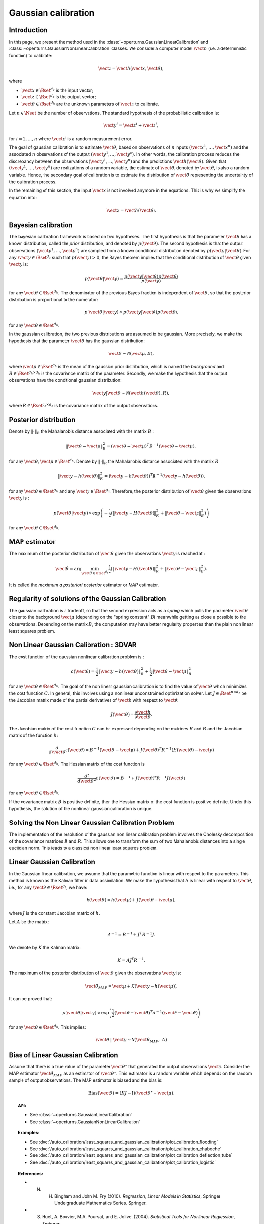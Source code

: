 .. _gaussian_calibration:

Gaussian calibration
--------------------

Introduction
~~~~~~~~~~~~

In this page, we present the method used in the :class:`~openturns.GaussianLinearCalibration`
and :class:`~openturns.GaussianNonLinearCalibration` classes.
We consider a computer model :math:`\vect{h}` (i.e. a deterministic function)
to calibrate:

.. math::

    \vect{z} = \vect{h}(\vect{x}, \vect{\theta}),

where

-  :math:`\vect{x} \in \Rset^{d_x}` is the input vector;

-  :math:`\vect{z} \in \Rset^{d_z}` is the output vector;

-  :math:`\vect{\theta} \in \Rset^{d_h}` are the unknown parameters of
   :math:`\vect{h}` to calibrate.

Let :math:`n \in \Nset` be the number of observations.
The standard hypothesis of the probabilistic calibration is:

.. math::

    \vect{y}^i = \vect{z}^i + \vect{\varepsilon}^i,

for :math:`i=1,...,n` where :math:`\vect{\varepsilon}^i` is a random measurement error.

The goal of gaussian calibration is to estimate :math:`\vect{\theta}`, based on
observations of :math:`n` inputs :math:`(\vect{x}^1, \ldots, \vect{x}^n)`
and the associated :math:`n` observations of the output
:math:`(\vect{y}^1, \ldots, \vect{y}^n)`.
In other words, the calibration process reduces the discrepancy between
the observations :math:`(\vect{y}^1, \ldots, \vect{y}^n)` and the
predictions :math:`\vect{h}(\vect{\theta})`.
Given that :math:`(\vect{y}^1, \ldots, \vect{y}^n)` are realizations of a
random variable, the estimate of :math:`\vect{\theta}`, denoted by
:math:`\hat{\vect{\theta}}`, is also a random variable.
Hence, the secondary goal of calibration is to estimate the distribution of
:math:`\hat{\vect{\theta}}` representing the uncertainty of the calibration
process.

In the remaining of this section, the input :math:`\vect{x}` is not involved
anymore in the equations.
This is why we simplify the equation into:

.. math::

    \vect{z} = \vect{h}(\vect{\theta}).

Bayesian calibration
~~~~~~~~~~~~~~~~~~~~

The bayesian calibration framework is based on two hypotheses.
The first hypothesis is that the parameter :math:`\vect{\theta}` has 
a known distribution, called the *prior* distribution, and denoted by :math:`p(\vect{\theta})`. 
The second hypothesis is that the output observations :math:`(\vect{y}^1, \ldots, \vect{y}^n)` 
are sampled from a known conditional distribution denoted by :math:`p(\vect{y} | \vect{\theta})`. 
For any :math:`\vect{y}\in\Rset^{d_z}` such that :math:`p(\vect{y})>0`, the Bayes theorem implies 
that the conditional distribution of :math:`\vect{\theta}` given :math:`\vect{y}` is:

.. math::

    p(\vect{\theta} | \vect{y}) = \frac{p(\vect{y} | \vect{\theta}) p(\vect{\theta})}{p(\vect{y})}

for any :math:`\vect{\theta}\in\Rset^{d_h}`. 
The denominator of the previous Bayes fraction is independent of :math:`\vect{\theta}`, so that 
the posterior distribution is proportional to the numerator:

.. math::

    p(\vect{\theta} | \vect{y}) \propto  p(\vect{y} | \vect{\theta}) p(\vect{\theta}).

for any :math:`\vect{\theta}\in\Rset^{d_h}`.

In the gaussian calibration, the two previous distributions are assumed to be gaussian. 
More precisely, we make the hypothesis that the parameter :math:`\vect{\theta}`  
has the gaussian distribution:

.. math::

    \vect{\theta} \sim \mathcal{N}(\vect{\mu}, B),

where :math:`\vect{\mu}\in\Rset^{d_h}` is the mean of the gaussian prior distribution,
which is named the *background* and :math:`B\in\Rset^{d_h \times d_h}` is the covariance
matrix of the parameter.
Secondly, we make the hypothesis that the output observations have the conditional gaussian distribution:

.. math::

    \vect{y} | \vect{\theta} \sim \mathcal{N}(\vect{h}(\vect{\theta}), R),

where :math:`R\in\Rset^{d_z \times d_z}` is the covariance
matrix of the output observations.

Posterior distribution
~~~~~~~~~~~~~~~~~~~~~~

Denote by :math:`\|\cdot\|_B` the Mahalanobis distance associated with the matrix
:math:`B` :

.. math::

    \|\vect{\theta} - \vect{\mu} \|^2_B = (\vect{\theta} - \vect{\mu} )^T B^{-1} (\vect{\theta} - \vect{\mu} ),

for any :math:`\vect{\theta},\vect{\mu} \in \Rset^{d_h}`.
Denote by :math:`\|\cdot\|_R` the Mahalanobis distance associated with the matrix
:math:`R` :

.. math::

    \|\vect{y} - h(\vect{\theta})\|^2_R = (\vect{y} - h(\vect{\theta}))^T R^{-1} (\vect{y} - h(\vect{\theta})).

for any :math:`\vect{\theta} \in \Rset^{d_h}` and any :math:`\vect{y} \in \Rset^{d_z}`.
Therefore, the posterior distribution of :math:`\vect{\theta}` given the observations :math:`\vect{y}` is :

.. math::

    p(\vect{\theta}|\vect{y}) \propto \exp\left( -\frac{1}{2} \left( \|\vect{y}-H(\vect{\theta})\|^2_R
    + \|\vect{\theta}-\vect{\mu} \|^2_B \right) \right)

for any :math:`\vect{\theta}\in\Rset^{d_h}`.

MAP estimator
~~~~~~~~~~~~~

The maximum of the posterior distribution of :math:`\vect{\theta}` given the observations :math:`\vect{y}` is
reached at :

.. math::

    \hat{\vect{\theta}} = \operatorname{arg} \min_{\vect{\theta}\in\Rset^{d_h}} \frac{1}{2} \left( \|\vect{y} - H(\vect{\theta})\|^2_R 
    + \|\vect{\theta}-\vect{\mu} \|^2_B \right).

It is called the *maximum a posteriori posterior* estimator or
*MAP* estimator.

Regularity of solutions of the Gaussian Calibration
~~~~~~~~~~~~~~~~~~~~~~~~~~~~~~~~~~~~~~~~~~~~~~~~~~~

The gaussian calibration is a tradeoff, so that the
second expression acts as a *spring* which pulls the parameter
:math:`\vect{\theta}` closer to the background :math:`\vect{\mu}`
(depending on the "spring constant" :math:`B`)
meanwhile getting as close a possible to the observations.
Depending on the matrix :math:`B`, the computation may have
better regularity properties than the plain non linear least squares problem.

Non Linear Gaussian Calibration : 3DVAR
~~~~~~~~~~~~~~~~~~~~~~~~~~~~~~~~~~~~~~~

The cost function of the gaussian nonlinear calibration problem is :

.. math::

    c(\vect{\theta}) = \frac{1}{2}\|\vect{y} - h(\vect{\theta})\|^2_R 
    + \frac{1}{2}\|\vect{\theta}-\vect{\mu} \|^2_B

for any :math:`\vect{\theta}\in\Rset^{d_h}`. 
The goal of the non linear gaussian calibration is to find the 
value of :math:`\vect{\theta}` which minimizes the cost function :math:`C`. 
In general, this involves using a nonlinear unconstrained optimization solver. 
Let :math:`J \in \Rset^{n \times d_h}` be the Jacobian matrix made of the 
partial derivatives of :math:`\vect{h}` with respect to :math:`\vect{\theta}`:

.. math::

       J(\vect{\theta}) = \frac{\partial \vect{h}}{\partial \vect{\theta}}.

The Jacobian matrix of the cost function :math:`C` can be expressed
depending on the matrices :math:`R` and :math:`B` and the Jacobian matrix
of the function :math:`h`:

.. math::

    \frac{d }{d\vect{\theta}} c(\vect{\theta}) 
    = B^{-1} (\vect{\theta}-\vect{\mu}) + J(\vect{\theta})^T R^{-1} (H(\vect{\theta}) - \vect{y})

for any :math:`\vect{\theta}\in\Rset^{d_h}`. 
The Hessian matrix of the cost function is 

.. math::

    \frac{d^2 }{d\vect{\theta}^2} c(\vect{\theta}) 
    = B^{-1}  + J(\vect{\theta})^T R^{-1} J(\vect{\theta})

for any :math:`\vect{\theta}\in\Rset^{d_h}`.

If the covariance matrix :math:`B` is positive definite,
then the Hessian matrix of the cost function is positive definite.
Under this hypothesis, the solution of the nonlinear gaussian calibration is unique.

Solving the Non Linear Gaussian Calibration Problem
~~~~~~~~~~~~~~~~~~~~~~~~~~~~~~~~~~~~~~~~~~~~~~~~~~~

The implementation of the resolution of the gaussian non linear calibration
problem involves the Cholesky decomposition of the covariance matrices :math:`B`
and :math:`R`.
This allows one to transform the sum of two Mahalanobis distances into a single
euclidian norm.
This leads to a classical non linear least squares problem.

Linear Gaussian Calibration
~~~~~~~~~~~~~~~~~~~~~~~~~~~

In the Gaussian linear calibration, we assume that the parametric 
function is linear with respect to the parameters. 
This method is known as the Kalman filter in data assimilation.
We make the hypothesis that :math:`h` is linear with respect to :math:`\vect{\theta}`,
i.e., for any :math:`\vect{\theta}\in\Rset^{d_h}`, we have:

.. math::

    h(\vect{\theta}) = h(\vect{\mu}) + J(\vect{\theta}-\vect{\mu} ),

where :math:`J` is the constant Jacobian matrix of :math:`h`.

Let :math:`A` be the matrix:

.. math::

    A^{-1} = B^{-1} + J^T R^{-1} J.

We denote by :math:`K` the Kalman matrix:

.. math::

    K = A J^T R^{-1}.

The maximum of the posterior distribution of :math:`\vect{\theta}` given the
observations :math:`\vect{y}` is:

.. math::

    \hat{\vect{\theta}}_{MAP} = \vect{\mu} + K (\vect{y} - h(\vect{\mu})). 

It can be proved that:

.. math::

    p(\vect{\theta} | \vect{y}) \propto
    \exp\left(\frac{1}{2} (\vect{\theta} - \hat{\vect{\theta}})^T A^{-1} (\vect{\theta} - \hat{\vect{\theta}}) \right)

for any :math:`\vect{\theta}\in\Rset^{d_h}`. 
This implies:

.. math::

    \vect{\theta} \; | \; \vect{y} \sim \mathcal{N}(\vect{\theta}_{MAP}, \;A)

Bias of Linear Gaussian Calibration
~~~~~~~~~~~~~~~~~~~~~~~~~~~~~~~~~~~

Assume that there is a true value of the parameter :math:`\vect{\theta}^\star`
that generated the output observations :math:`\vect{y}`.
Consider the MAP estimator :math:`\hat{\vect{\theta}}_{MAP}` as an
estimator of :math:`\vect{\theta}^\star`.
This estimator is a random variable which depends on the random sample of
output observations.
The MAP estimator is biased and the bias is:

.. math::

    \operatorname{Bias}(\vect{\theta}) 
    = (KJ - \operatorname{I})\left(\vect{\theta}^\star - \vect{\mu}\right).

.. topic:: API:

    - See :class:`~openturns.GaussianLinearCalibration`
    - See :class:`~openturns.GaussianNonLinearCalibration`

.. topic:: Examples:

    - See :doc:`/auto_calibration/least_squares_and_gaussian_calibration/plot_calibration_flooding`
    - See :doc:`/auto_calibration/least_squares_and_gaussian_calibration/plot_calibration_chaboche`
    - See :doc:`/auto_calibration/least_squares_and_gaussian_calibration/plot_calibration_deflection_tube`
    - See :doc:`/auto_calibration/least_squares_and_gaussian_calibration/plot_calibration_logistic`

.. topic:: References:

    - N. H. Bingham and John M. Fry (2010). *Regression, Linear Models in Statistics*, Springer Undergraduate Mathematics Series. Springer.
    - S. Huet, A. Bouvier, M.A. Poursat, and E. Jolivet (2004). *Statistical Tools for Nonlinear Regression*, Springer.
    - C. E. Rasmussen and C. K. I. Williams (2006), *Gaussian Processes for Machine Learning*, The MIT Press.
